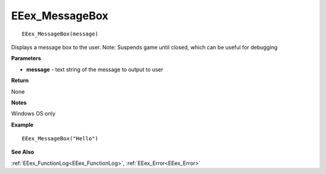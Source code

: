 .. _EEex_MessageBox:

===================================
EEex_MessageBox 
===================================

::

   EEex_MessageBox(message)

Displays a message box to the user. Note: Suspends game until closed, which can be useful for debugging

**Parameters**

* **message** - text string of the message to output to user

**Return**

None

**Notes**

Windows OS only

**Example**

::

   EEex_MessageBox("Hello")

**See Also**

:ref:`EEex_FunctionLog<EEex_FunctionLog>`, :ref:`EEex_Error<EEex_Error>` 

